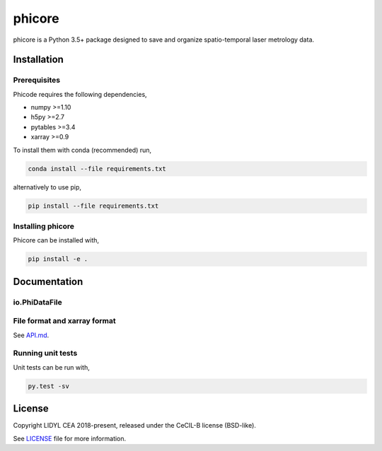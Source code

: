 phicore
=======

phicore is a Python 3.5+ package designed to save and organize spatio-temporal laser metrology data.


Installation
------------

Prerequisites
^^^^^^^^^^^^^

Phicode requires the following dependencies,

- numpy >=1.10
- h5py >=2.7
- pytables >=3.4
- xarray >=0.9

To install them with conda (recommended) run,

.. code::

   conda install --file requirements.txt

alternatively to use pip,

.. code::

   pip install --file requirements.txt

Installing phicore
^^^^^^^^^^^^^^^^^^

Phicore can be installed with,

.. code::

   pip install -e .


Documentation
-------------
io.PhiDataFile
^^^^^^^^^^^^^^

.. code::python

    from phicore.io import PhiDataFile

    file_inst = PhiDataFile(fullpath, mode="r")
    X = file_inst.read_xarray('/data/Sxyw')


File format and xarray format
^^^^^^^^^^^^^^^^^^^^^^^^^^^^^

See `API.md <./API.md>`_.

Running unit tests
^^^^^^^^^^^^^^^^^^

Unit tests can be run with,

.. code::

    py.test -sv


License
-------

Copyright LIDYL CEA 2018-present, released under the CeCIL-B license (BSD-like).


See `LICENSE <./LICENSE>`_ file for more information.
